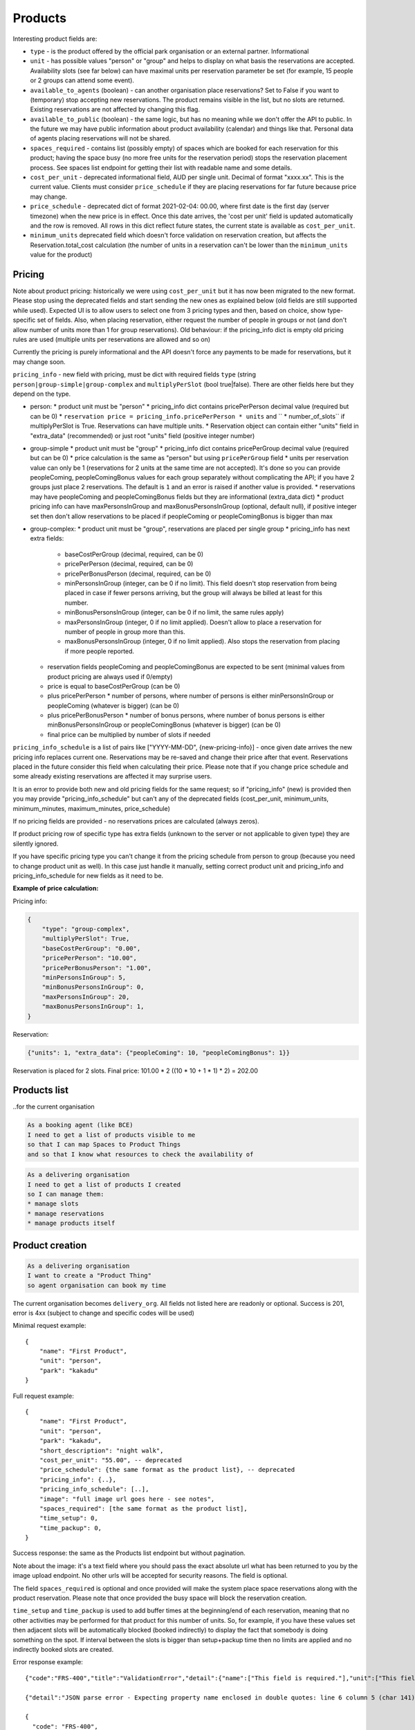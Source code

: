 Products
========

Interesting product fields are:

* ``type`` - is the product offered by the official park organisation or an external partner. Informational
* ``unit`` - has possible values "person" or "group" and helps to display on what basis the reservations are accepted. Availability slots (see far below) can have maximal units per reservation parameter be set (for example, 15 people or 2 groups can attend some event).
* ``available_to_agents`` (boolean) - can another organisation place reservations? Set to False if you want to (temporary) stop accepting new reservations. The product remains visible in the list, but no slots are returned. Existing reservations are not affected by changing this flag.
* ``available_to_public`` (boolean) - the same logic, but has no meaning while we don't offer the API to public. In the future we may have public information about product availability (calendar) and things like that. Personal data of agents placing reservations will not be shared.
* ``spaces_required`` - contains list (possibly empty) of spaces which are booked for each reservation for this product; having the space busy (no more free units for the reservation period) stops the reservation placement process. See spaces list endpoint for getting their list with readable name and some details.
* ``cost_per_unit`` - deprecated informational field, AUD per single unit. Decimal of format "xxxx.xx". This is the current value. Clients must consider ``price_schedule`` if they are placing reservations for far future because price may change.
* ``price_schedule`` - deprecated dict of format 2021-02-04: 00.00, where first date is the first day (server timezone) when the new price is in effect. Once this date arrives, the 'cost per unit' field is updated automatically and the row is removed. All rows in this dict reflect future states, the current state is available as ``cost_per_unit``.
* ``minimum_units`` deprecated field which doesn't force validation on reservation creation, but affects the Reservation.total_cost calculation (the number of units in a reservation can't be lower than the ``minimum_units`` value for the product)


Pricing
-------

Note about product pricing: historically we were using ``cost_per_unit`` but it has now been migrated to the new format.
Please stop using the deprecated fields and start sending the new ones as explained below (old fields are
still supported while used). Expected UI is to allow users to select one from 3 pricing types and then, based on
choice, show type-specific set of fields. Also, when placing reservation, either request the number of people in groups
or not (and don't allow number of units more than 1 for group reservations). Old behaviour: if the pricing_info dict
is empty old pricing rules are used (multiple units per reservations are allowed and so on)

Currently the pricing is purely informational and the API doesn't force any payments to be made for reservations,
but it may change soon.

``pricing_info`` - new field with pricing, must be dict with required fields ``type`` (string ``person|group-simple|group-complex`` and ``multiplyPerSlot`` (bool true|false). There are other fields here but they depend on the type.

* person:
  * product unit must be "person"
  * pricing_info dict contains pricePerPerson decimal value (required but can be 0)
  * ``reservation price = pricing_info.pricePerPerson * units`` and `` * number_of_slots`` if multiplyPerSlot is True. Reservations can have multiple units.
  * Reservation object can contain either "units" field in "extra_data" (recommended) or just root "units" field (positive integer number)

* group-simple
  * product unit must be "group"
  * pricing_info dict contains pricePerGroup decimal value (required but can be 0)
  * price calculation is the same as "person" but using ``pricePerGroup`` field
  * units per reservation value can only be 1 (reservations for 2 units at the same time are not accepted). It's done so you can provide peopleComing, peopleComingBonus values for each group separately without complicating the API; if you have 2 groups just place 2 reservations. The default is ``1`` and an error is raised if another value is provided.
  * reservations may have peopleComing and peopleComingBonus fields but they are informational (extra_data dict)
  * product pricing info can have maxPersonsInGroup and maxBonusPersonsInGroup (optional, default null), if positive integer set then don't allow reservations to be placed if peopleComing or peopleComingBonus is bigger than max

* group-complex:
  * product unit must be "group", reservations are placed per single group
  * pricing_info has next extra fields:
    * baseCostPerGroup (decimal, required, can be 0)
    * pricePerPerson (decimal, required, can be 0)
    * pricePerBonusPerson (decimal, required, can be 0)
    * minPersonsInGroup (integer, can be 0 if no limit). This field doesn't stop reservation from being placed in case if fewer persons arriving, but the group will always be billed at least for this number.
    * minBonusPersonsInGroup (integer, can be 0 if no limit, the same rules apply)
    * maxPersonsInGroup (integer, 0 if no limit applied). Doesn't allow to place a reservation for number of people in group more than this.
    * maxBonusPersonsInGroup (integer, 0 if no limit applied). Also stops the reservation from placing if more people reported.
  * reservation fields peopleComing and peopleComingBonus are expected to be sent (minimal values from product pricing are always used if 0/empty)
  * price is equal to baseCostPerGroup (can be 0)
  * plus pricePerPerson * number of persons, where number of persons is either minPersonsInGroup or peopleComing (whatever is bigger) (can be 0)
  * plus pricePerBonusPerson * number of bonus persons, where number of bonus persons is either minBonusPersonsInGroup or peopleComingBonus (whatever is bigger) (can be 0)
  * final price can be multiplied by number of slots if needed


``pricing_info_schedule`` is a list of pairs like ["YYYY-MM-DD", {new-pricing-info}] - once given date arrives the new pricing info replaces current one. Reservations may be re-saved and change their price after that event. Reservations placed in the future consider this field when calculating their price. Please note that if you change price schedule and some already existing reservations are affected it may surprise users.

It is an error to provide both new and old pricing fields for the same request; so if "pricing_info" (new) is provided then you may provide "pricing_info_schedule" but can't any of the deprecated fields (cost_per_unit, minimum_units, minimum_minutes, maximum_minutes, price_schedule)

If no pricing fields are provided - no reservations prices are calculated (always zeros).

If product pricing row of specific type has extra fields (unknown to the server or not applicable to given type) they are silently ignored.

If you have specific pricing type you can't change it from the pricing schedule from person to group (because you need to change product unit as well). In this case just handle it manually, setting correct product unit and pricing_info and pricing_info_schedule for new fields as it need to be.

**Example of price calculation:**

Pricing info:

.. code-block:: json

    {
        "type": "group-complex",
        "multiplyPerSlot": True,
        "baseCostPerGroup": "0.00",
        "pricePerPerson": "10.00",
        "pricePerBonusPerson": "1.00",
        "minPersonsInGroup": 5,
        "minBonusPersonsInGroup": 0,
        "maxPersonsInGroup": 20,
        "maxBonusPersonsInGroup": 1,
    }

Reservation:

.. code-block:: json

    {"units": 1, "extra_data": {"peopleComing": 10, "peopleComingBonus": 1}}

Reservation is placed for 2 slots. Final price: 101.00 * 2 ((10 * 10 + 1 * 1) * 2) = 202.00

Products list
-------------
..for the current organisation

.. code-block:: gherkin

   As a booking agent (like BCE)
   I need to get a list of products visible to me
   so that I can map Spaces to Product Things
   and so that I know what resources to check the availability of

.. code-block:: gherkin

   As a delivering organisation
   I need to get a list of products I created
   so I can manage them:
   * manage slots
   * manage reservations
   * manage products itself


.. uml::

   actor "Delivery Org\nUser" as parks_staff
   box "Booking Agent" #lightblue
      participant "Agent\nSystem" as BCE
   end box
   parks_staff -> BCE: configure products\nfrom the Parks system\nin the agent's system
   box "Parks System" #lightgreen
      boundary "<<API>>\n/parks/{park-slug}/products\n?team={org-slug}" as get_list_products
      database "product\nthings" as product_things
   end box
   BCE -> get_list_products: GET
   get_list_products -> product_things: query_list(\n  park=park-slug,\n  org=team-slug\n)

   get_list_products -> BCE: json data
   BCE -> parks_staff: show options from Parks system
   parks_staff -> BCE: map to products\n(e.g. "spaces")\nin the Agent system

.. http:get:: /products/?org_id=(org_id)&org_slug=(string)&park_slug=(park_slug)&is_archived=true/false/all

  Returns a list of products with pagination and short information about them.

  Optional GET parameters to filter:

    * **park_slug** is an URL-compatible string that identifies the park, e.g. "anbg"
      for the Australian National Botanic Gardens or "kakadu" or "booderee" or "uluru".

    * **org_id** is a short number identifying the organisation to display only
      products provided by the choosen one. It will be useful mostly for
      the "Management" scenario, given any organisation using API is aware of this
      value for itself. See the organisations list endpoint to get variants to filter on or
      configuration endpoint to retrieve ID and name of the current org.

    * **org_name** - full organisation name (urlencoded). Exact case insensitive match.

    * **is_archived** (``false`` by default) - can be used to access archived products
      (if you set it to ``all`` or ``true``). Only active (=false) are returned by default.

  In case of wrong filters parameter (park doesn't exist, org doesn't exist)
  empty results set will be returned (except the is_archived parameter where the value
  is strictly validated to be one of ``all``, ``true`` or ``false``).

  Response example::

    {
      "count": 2,
      "next": null,
      "previous": null,
      "results": [
        {
          "id": 2,
          "type": "park",
          "park": "kakadu",
          "delivery_org": "Bowali",
          "name": "Naidoc Week",
          "short_description": "",
          "image": "http://localhost:8000/media/products_images/ObQOeL8uJqY.jpg",
          "contact": "",
          "unit": "person",
          "cost_per_unit": "6.00", -- deprecated
          "price_schedule": { -- deprecated
            "2025-01-01": "7",
            "2030-01-01": "8.00",
          },
          "pricing_info": {
            "type": "person",
            "multiplyPerSlot": false,
            "pricePerPerson": "40.00",
          },
          "pricing_info_schedule": [],
          "is_archived": false,
          "spaces_required": [
            {
              "space_id": "some-uuid-of-the-space",
              "index": 1,
              "index_percentage": 100,
              "minutes": null,
              "start_from_minutes": 0
            }
          ]
        },
        {
          "id": 1,
          "type": "park",
          "park": "kakadu",
          "delivery_org": "Bowali",
          "name": "Taste of Kakadu\tFestival Opening Night",
          "short_description": "",
          "image": null,
          "contact": "",
          "unit": "person",
          "cost_per_unit": "21.00", -- deprecated
          "minimum_units":null, -- deprecated
          "minimum_minutes":null, -- deprecated
          "maximum_minutes":null, -- deprecated
          "price_schedule": {}, -- deprecated
          "pricing_info": {
            "type": "person",
            "multiplyPerSlot": false,
            "pricePerPerson": "40.00",
          },
          "pricing_info_schedule": [],
          "is_archived": false,
          "spaces_required": [
            {
              "space_id": "some-uuid-of-the-space",
              "index": 1,
              "index_percentage": 100,
              "minutes": null,
              "start_from_minutes": 0
            }
          ]
        }
      ]
    }


Product creation
----------------

.. http:post:: /products/

.. code-block:: gherkin

   As a delivering organisation
   I want to create a "Product Thing"
   so agent organisation can book my time

The current organisation becomes ``delivery_org``.
All fields not listed here are readonly or optional.
Success is 201, error is 4xx (subject to change and specific codes will be used)

Minimal request example::

    {
        "name": "First Product",
        "unit": "person",
        "park": "kakadu"
    }

Full request example::

    {
        "name": "First Product",
        "unit": "person",
        "park": "kakadu",
        "short_description": "night walk",
        "cost_per_unit": "55.00", -- deprecated
        "price_schedule": {the same format as the product list}, -- deprecated
        "pricing_info": {..},
        "pricing_info_schedule": [..],
        "image": "full image url goes here - see notes",
        "spaces_required": [the same format as the product list],
        "time_setup": 0,
        "time_packup": 0,
    }

Success response: the same as the Products list endpoint but without pagination.

Note about the image: it's a text field where you should pass the exact absolute url
what has been returned to you by the image upload endpoint. No other urls will be accepted for security reasons. The field is optional.

The field ``spaces_required`` is optional and once provided will make the system place
space reservations along with the product reservation. Please note that once provided
the busy space will block the reservation creation.

``time_setup`` and ``time_packup`` is used to add buffer times at the beginning/end of each reservation, meaning that no other
activities may be performed for that product for this number of units. So, for example, if you have these values set then
adjacent slots will be automatically blocked (booked indirectly) to display the fact that somebody is doing something
on the spot. If interval between the slots is bigger than setup+packup time then no limits are applied and no indirectly
booked slots are created.

Error response example::

    {"code":"FRS-400","title":"ValidationError","detail":{"name":["This field is required."],"unit":["This field is required."]}}

    {"detail":"JSON parse error - Expecting property name enclosed in double quotes: line 6 column 5 (char 141)"}

    {
      "code": "FRS-400",
      "title": "ValidationError",
      "detail": {
        "non_field_errors": [
          "The fields park, name must make a unique set."
        ]
      }
    }

    {
      "code": "FRS-400",
      "title": "ValidationError",
      "detail": {
        "park": [
          "This park is unknown to this org"
        ]
      }
    }


Product details
---------------

.. http:get:: /products/(product_id)/

  Returns the same response format as the "products list" endpoint
  but for the single object.


Product update
--------------

.. http:patch:: /products/(product_id)/

  Payload: set of non-readonly fields (like "short_description"); see products list endpoint for details

  Returns the same response format as the GET method in case of success (code 200) or
  error message if any happened (code 4xx).

  Please use actual product version before updating and use patch on minimal set of fields
  to avoid overwritting data changed on server (for example cost per unit changed due to the schedule)


Product delete
--------------

.. http:delete:: /products/(product_id)/

  Payload: none.

  Returns: empty response with 204 code or 4xx error message.

  In case of no reservations created the product and all its slots are deleted.
  In case of at least one reservation (including not confirmed) present the product
  is marked as "is_archived" and will not be shown in the products list by default,
  but it's possible to display archived as well. Archived products can't accept any more reservations.


Product image upload
--------------------

This is multipart/form request where you send an image (jpeg or png) file as ``file`` parameter and the next response is returned::

    {
        "url": "https://domain/url/"
    }

After uploaded you can reference the image using the url or put it into the "image"
field on product creation/update.

Please note that images not assigned to products will be removed after 7 days.

Please pass full url including protocol and domain name to the product update/create endpoints. Links to domains/services other than our own are not allowed for security
reasons.

Please keep your files reasonable small (a typical photo from a mobile phone which is 5MB+ big is not a good choice).

The request is authenticated as usual while the image file is available without any auth
after uploaded.

This image may be used for space as well.
